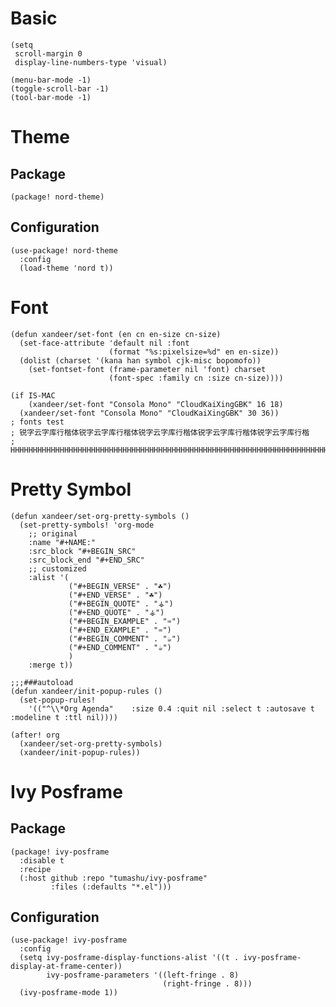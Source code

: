 * Basic

#+BEGIN_SRC elisp
(setq
 scroll-margin 0
 display-line-numbers-type 'visual)

(menu-bar-mode -1)
(toggle-scroll-bar -1)
(tool-bar-mode -1)
#+END_SRC

* Theme

** Package

#+header: :tangle (concat (file-name-directory (buffer-file-name)) "packages.el")
#+BEGIN_SRC elisp
(package! nord-theme)
#+END_SRC

** Configuration

#+BEGIN_SRC elisp
(use-package! nord-theme
  :config
  (load-theme 'nord t))
#+END_SRC

* Font

#+BEGIN_SRC elisp
(defun xandeer/set-font (en cn en-size cn-size)
  (set-face-attribute 'default nil :font
                      (format "%s:pixelsize=%d" en en-size))
  (dolist (charset '(kana han symbol cjk-misc bopomofo))
    (set-fontset-font (frame-parameter nil 'font) charset
                      (font-spec :family cn :size cn-size))))

(if IS-MAC
    (xandeer/set-font "Consola Mono" "CloudKaiXingGBK" 16 18)
  (xandeer/set-font "Consola Mono" "CloudKaiXingGBK" 30 36))
; fonts test
; 锐字云字库行楷体锐字云字库行楷体锐字云字库行楷体锐字云字库行楷体锐字云字库行楷
; HHHHHHHHHHHHHHHHHHHHHHHHHHHHHHHHHHHHHHHHHHHHHHHHHHHHHHHHHHHHHHHHHHHHHHHHHHHHHH
#+END_SRC

* Pretty Symbol

#+BEGIN_SRC elisp
(defun xandeer/set-org-pretty-symbols ()
  (set-pretty-symbols! 'org-mode
    ;; original
    :name "#+NAME:"
    :src_block "#+BEGIN_SRC"
    :src_block_end "#+END_SRC"
    ;; customized
    :alist '(
             ("#+BEGIN_VERSE" . "☘")
             ("#+END_VERSE" . "☘")
             ("#+BEGIN_QUOTE" . "⚶")
             ("#+END_QUOTE" . "⚶")
             ("#+BEGIN_EXAMPLE" . "♒")
             ("#+END_EXAMPLE" . "♒")
             ("#+BEGIN_COMMENT" . "☕")
             ("#+END_COMMENT" . "☕")
             )
    :merge t))

;;;###autoload
(defun xandeer/init-popup-rules ()
  (set-popup-rules!
    '(("^\\*Org Agenda"    :size 0.4 :quit nil :select t :autosave t :modeline t :ttl nil))))

(after! org
  (xandeer/set-org-pretty-symbols)
  (xandeer/init-popup-rules))
#+END_SRC

* Ivy Posframe

** Package

#+header: :tangle (concat (file-name-directory (buffer-file-name)) "packages.el")
#+BEGIN_SRC elisp
(package! ivy-posframe
  :disable t
  :recipe
  (:host github :repo "tumashu/ivy-posframe"
         :files (:defaults "*.el")))
#+END_SRC

** Configuration

#+BEGIN_SRC elisp
(use-package! ivy-posframe
  :config
  (setq ivy-posframe-display-functions-alist '((t . ivy-posframe-display-at-frame-center))
        ivy-posframe-parameters '((left-fringe . 8)
                                  (right-fringe . 8)))
  (ivy-posframe-mode 1))
#+END_SRC

